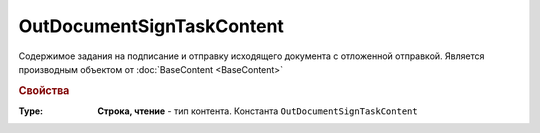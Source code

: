 OutDocumentSignTaskContent
==========================

Содержимое задания на подписание и отправку исходящего документа с отложенной отправкой.
Является производным объектом от :doc:`BaseContent <BaseContent>`

.. versionadded:: 5.6.0

.. rubric:: Свойства

:Type:
  **Строка, чтение** - тип контента. Константа ``OutDocumentSignTaskContent``
